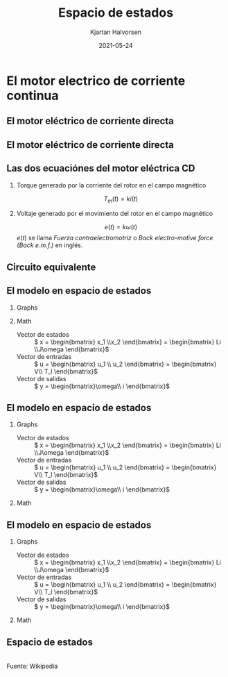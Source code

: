 #+OPTIONS: toc:nil
# #+LaTeX_CLASS: koma-article 

#+LATEX_CLASS: beamer
#+LATEX_CLASS_OPTIONS: [presentation,aspectratio=169]
#+OPTIONS: H:2

#+LaTex_HEADER: \usepackage{khpreamble}
#+LaTex_HEADER: \usepackage{amssymb}
#+LaTex_HEADER: \usepgfplotslibrary{groupplots}

#+LaTex_HEADER: \newcommand*{\shift}{\operatorname{q}}
#+LaTex_HEADER: \DeclareMathSymbol{\Omega}{\mathalpha}{letters}{"0A}% italics
#+LaTex_HEADER: \DeclareMathSymbol{\varOmega}{\mathalpha}{operators}{"0A}% upright
#+LaTex_HEADER: \providecommand*{\upOmega}{\varOmega}% for siunitx
#+LaTex_HEADER: \usepackage[binary-units=true]{siunitx}
#+LaTex_HEADER: \usepackage{circuitikz}
#+LaTex_HEADER: \usetikzlibrary{calc}


#+title: Espacio de estados
#+author: Kjartan Halvorsen
#+date: 2021-05-24

* What do I want the students to understand?			   :noexport:
  - Equivalent circuit
  - How to set up state space equations from ODE
    
* Which activities will the students do?			   :noexport:
  - Fill in the blanks
  - Exercises on Canvas
* El motor electrico de corriente continua
** El motor eléctrico de corriente directa
   #+begin_export latex
   \begin{center}
   \includegraphics[height=0.6\textheight]{../../figures/wiki-small-dc-motor.jpg}
   \includegraphics[width=0.6\textheight]{../../figures/Siemens-DC-prop.png}\\
   {\footnotesize Fuente: Wikipedia \hspace*{3cm} Fuente: Siemens AG}
   \end{center}
   #+end_export

** El motor eléctrico de corriente directa
   #+begin_export latex
   \begin{center}
   \includegraphics[width=0.4\linewidth]{../../figures/HD-fig3_1.png}
   \includegraphics[width=0.53\linewidth]{../../figures/HD-fig3_2.png}
   {\footnotesize Funte: Hughes and Drury}
   \end{center}
   #+end_export
   

   
** Las dos ecuaciónes del motor eléctrica CD

*** Torque generado por la corriente del rotor en el campo magnético
   \[ T_m(t) = k i(t) \]

*** Voltaje generado por el movimiento del rotor en el campo magnético
   \[ e(t) = k \omega(t)\]
   \(e(t)\) se llama /Fuerza contraelectromotriz/ o /Back electro-motive force (Back e.m.f.)/ en inglés.

   
** Circuito equivalente

   #+begin_export latex
      \begin{center}
	\begin{circuitikz}[scale=0.7, transform shape]
	  \draw (4,1) node[elmech](motor){M};
	  \draw (motor.north) to[R=$R$] (4,4) to[L=$L$] (0,4)
	  to[american voltage source, label=$V$] (0,0) -| (motor.south);
	  \draw[thick,->>](motor.right)--++(1,0)node[midway,above]{$\omega$};

	  \node[] at (2, -0.8 cm) {\(L \frac{d}{dt}i(t) +  Ri(t) + k\omega(t) = V\)};

	  \begin{scope}[xshift=8cm]
	  \draw (4,1) node[elmech](motor){M};
	  \draw (motor.north) to[R=$R$] (4,4) to[short] (0,4)
	  to[american voltage source, label=$V$] (0,0) -| (motor.south);
	  \draw[ thick, ->>](motor.right)--++(1,0)node[midway,above]{$\omega$};
	  \node[] at (2, -0.8 cm) {\(Ri(t) + k\omega(t) = V\)};
	  \end{scope}

	  \begin{scope}[xshift=6cm, yshift=-2cm]
	  \node {Newton: \( J\frac{d}{dt}\omega(t) = ki(t) - b\omega(t) + T_l(t)\)};
	  \end{scope}
	  
	\end{circuitikz}
      \end{center}
   #+end_export

** El modelo en espacio de estados

*** Graphs
   :PROPERTIES:
   :beamer_col: 0.4
   :END:

   #+begin_export latex
      \begin{center}
	\begin{circuitikz}[scale=0.7, transform shape]
	  \draw (4,1) node[elmech](motor){M};
	  \draw (motor.north) to[R=$R$] (4,4) to[L=$L$] (0,4)
	  to[american voltage source, label=$V$] (0,0) -| (motor.south);
	  \draw[ultra thick, ](motor.right)--++(1,0)node[midway,above]{$\omega$};
	  \draw (motor.right) ++(1,-0.6) rectangle ++(1, 1.2);
	  \draw[->] (motor.right) ++(2.1, 0.6) arc [start angle=10, end angle=-10, radius=4cm] node[right] {$T_l$}; 
	  \node at ($(motor.right) + (1.5, 0) $) {$J$, $b$};
	  \node[] at (2, -0.8 cm) {Kirchoff: \(L \frac{d}{dt}i(t) +  Ri(t) + k\omega(t) = V\)};
	  \node at (2, -2) {Newton: \( J\frac{d}{dt}\omega(t) = ki(t) - b\omega(t) + T_l(t)\)};
	\end{circuitikz}
      \end{center}
   #+end_export

*** Math
   :PROPERTIES:
   :beamer_col: 0.6
   :END:

   - Vector de estados :: \( x = \begin{bmatrix} x_1 \\x_2 \end{bmatrix} = \begin{bmatrix} Li \\J\omega \end{bmatrix}\)
   - Vector de entradas :: \( u =  \begin{bmatrix} u_1 \\ u_2 \end{bmatrix} = \begin{bmatrix} V\\ T_l \end{bmatrix}\)
   - Vector de salidas :: \( y =  \begin{bmatrix}\omega\\ i \end{bmatrix}\)

   \begin{align*}
     \dot{x}_1 &= \dot{(Li)} = -Ri -k\omega + V = -\frac{R}{L}(Li) -\frac{k}{J}(J\omega)  + V\\
                &= - \frac{R}{L}x_1 - \frac{k}{J}x_2 + u_1\\
     \dot{x}_2 &= \dot{(J\omega)} = ki -b\omega + T_l = \frac{k}{L}(Li) - \frac{b}{J}(J\omega) + T_l\\
               &=  \frac{k}{L}x_1 - \frac{b}{J}x_2 + u_2
   \end{align*}
   


** El modelo en espacio de estados

*** Graphs
   :PROPERTIES:
   :beamer_col: 0.4
   :END:

   - Vector de estados :: \( x = \begin{bmatrix} x_1 \\x_2 \end{bmatrix} = \begin{bmatrix} Li \\J\omega \end{bmatrix}\)
   - Vector de entradas :: \( u =  \begin{bmatrix} u_1 \\ u_2 \end{bmatrix} = \begin{bmatrix} V\\ T_l \end{bmatrix}\)
   - Vector de salidas :: \( y =  \begin{bmatrix}\omega\\ i \end{bmatrix}\)



*** Math
   :PROPERTIES:
   :beamer_col: 0.6
   :END:
   \begin{align*}
     \dot{x}_1  &= - \frac{R}{L}x_1 - \frac{k}{J}x_2 + u_1\\
     \dot{x}_2  &=  \frac{k}{L}x_1 - \frac{b}{J}x_2 + u_2
   \end{align*}

   \Large
   \begin{align*}
     \dot{x} &= \overbrace{\begin{bmatrix} \textcolor{white}{-\frac{R}{L}}  & \textcolor{white}{-\frac{k}{J}}\\
                 \textcolor{\frac{k}{L}}  & \textcolor{white}{-\frac{b}{J}}\end{bmatrix}}^A \begin{bmatrix} {x_1}\\ {x_2}\end{bmatrix}  + \overbrace{\begin{bmatrix} \textcolor{white}{1} & \textcolor{white}{0}\\ \textcolor{white}{0} & \textcolor{white}{0} \end{bmatrix}}^B \begin{bmatrix} u_1\\ u_2\end{bmatrix} \\
          y &= \begin{bmatrix} y_1\\ y_2\end{bmatrix} =  \underbrace{\begin{bmatrix} \textcolor{white}{0} &  \textcolor{white}{\frac{1}{J}}\\ \textcolor{white}{\frac{1}{L}} & \textcolor{white}{0} \end{bmatrix}}_C \begin{bmatrix} x_1\\ x_2\end{bmatrix}
   \end{align*}


** El modelo en espacio de estados

*** Graphs
   :PROPERTIES:
   :beamer_col: 0.4
   :END:

   - Vector de estados :: \( x = \begin{bmatrix} x_1 \\x_2 \end{bmatrix} = \begin{bmatrix} Li \\J\omega \end{bmatrix}\)
   - Vector de entradas :: \( u =  \begin{bmatrix} u_1 \\ u_2 \end{bmatrix} = \begin{bmatrix} V\\ T_l \end{bmatrix}\)
   - Vector de salidas :: \( y =  \begin{bmatrix}\omega\\ i \end{bmatrix}\)



*** Math
   :PROPERTIES:
   :beamer_col: 0.6
   :END:
   \begin{align*}
     \dot{x}_1  &= - \frac{R}{L}x_1 - \frac{k}{J}x_2 + u_1\\
     \dot{x}_2  &=  \frac{k}{L}x_1 - \frac{b}{J}x_2 + u_2
   \end{align*}

   \Large
   \begin{align*}
     \dot{x} &= \overbrace{\begin{bmatrix} \textcolor{red!80!black}{-\frac{R}{L}}  & \textcolor{red!80!black}{-\frac{k}{J}}\\
                 \textcolor{red!80!black}{\frac{k}{L}}  & \textcolor{red!80!black}{-\frac{b}{J}}\end{bmatrix}}^A \begin{bmatrix} {x_1}\\ {x_2}\end{bmatrix}  + \overbrace{\begin{bmatrix} \textcolor{red!80!black}{1} & \textcolor{red!80!black}{0}\\ \textcolor{red!80!black}{0} & \textcolor{red!80!black}{0} \end{bmatrix}}^B \begin{bmatrix} u_1\\ u_2\end{bmatrix} \\
          y &= \begin{bmatrix} y_1\\ y_2\end{bmatrix} =  \underbrace{\begin{bmatrix} \textcolor{red!80!black}{0} &  \textcolor{red!80!black}{\frac{1}{J}}\\ \textcolor{red!80!black}{\frac{1}{L}} & \textcolor{red!80!black}{0} \end{bmatrix}}_C \begin{bmatrix} x_1\\ x_2\end{bmatrix}
   \end{align*}
   


** Espacio de estados
   #+begin_center
   \includegraphics[width=0.6\linewidth]{../../figures/Typical_State_Space_model.png}\\
   \footnotesize Fuente: Wikipedia
   #+end_center
